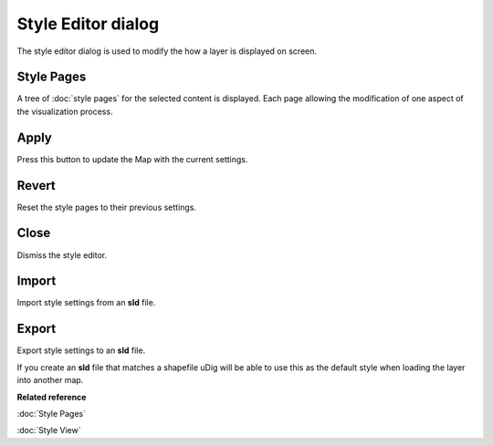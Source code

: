 Style Editor dialog
###################

The style editor dialog is used to modify the how a layer is displayed on screen.

.. figure:: /images/style_editor_dialog/StyleEditor.png
   :align: center
   :alt:

Style Pages
~~~~~~~~~~~

A tree of :doc:`style pages` for the selected content is displayed. Each page allowing the modification of
one aspect of the visualization process.

Apply
~~~~~

Press this button to update the Map with the current settings.

Revert
~~~~~~

Reset the style pages to their previous settings.

Close
~~~~~

Dismiss the style editor.

Import
~~~~~~

Import style settings from an **sld** file.

Export
~~~~~~

Export style settings to an **sld** file.

If you create an **sld** file that matches a shapefile uDig will be able to use this as the default
style when loading the layer into another map.

**Related reference**

:doc:`Style Pages`

:doc:`Style View`
